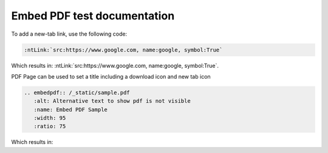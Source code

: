 Embed PDF test documentation
============================

To add a new-tab link, use the following code:

.. code-block:: rst

   :ntLink:`src:https://www.google.com, name:google, symbol:True`

Which results in: :ntLink:`src:https://www.google.com, name:google, symbol:True`.

PDF Page can be used to set a title including a download icon and new tab icon

.. code-block:: rst

   .. embedpdf:: /_static/sample.pdf
      :alt: Alternative text to show pdf is not visible
      :name: Embed PDF Sample
      :width: 95
      :ratio: 75

Which results in:

.. embedpdf:: /_static/sample.pdf
   :alt: Alternative text to show pdf is not visible
   :name: Embed PDF Sample
   :width: 95
   :ratio: 75